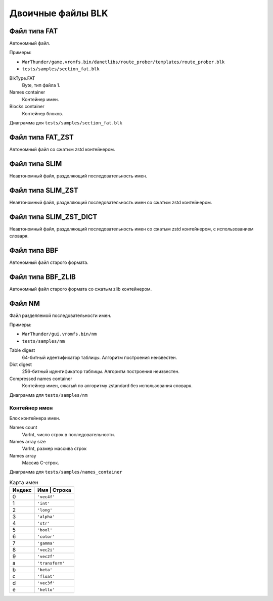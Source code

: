 ==================
Двоичные файлы BLK
==================

-------------
Файл типа FAT
-------------

Автономный файл.

Примеры:

* ``WarThunder/game.vromfs.bin/danetlibs/route_prober/templates/route_prober.blk``
* ``tests/samples/section_fat.blk``

.. drawio-image:: diagrams/section_fat.drawio

BlkType.FAT
    Byte, тип файла 1.

Names container
    Контейнер имен.

Blocks container
    Контейнер блоков.

Диаграмма для ``tests/samples/section_fat.blk``

.. drawio-image:: diagrams/section_fat_dump.drawio

-----------------
Файл типа FAT_ZST
-----------------

Автономный файл со сжатым zstd контейнером.

--------------
Файл типа SLIM
--------------

Неавтономный файл, разделяющий последовательность имен.

------------------
Файл типа SLIM_ZST
------------------

Неавтономный файл, разделяющий последовательность имен со сжатым zstd контейнером.

-----------------------
Файл типа SLIM_ZST_DICT
-----------------------

Неавтономный файл, разделяющий последовательность имен со сжатым zstd контейнером, с использованием словаря.

-------------
Файл типа BBF
-------------

Автономный файл старого формата.

------------------
Файл типа BBF_ZLIB
------------------

Автономный файл старого формата со сжатым zlib контейнером.

-------
Файл NM
-------

Файл разделяемой последовательности имен.

Примеры:

* ``WarThunder/gui.vromfs.bin/nm``
* ``tests/samples/nm``

.. drawio-image:: diagrams/nm.drawio

Table digest
    64-битный идентификатор таблицы. Алгоритм построения неизвестен.

Dict digest
    256-битный идентификатор таблицы. Алгоритм построения неизвестен.

Compressed names container
    Контейнер имен, сжатый по алгоритму zstandard без использования словаря.

Диаграмма для ``tests/samples/nm``

.. drawio-image:: diagrams/nm_dump.drawio


Контейнер имен
==============

Блок контейнера имен.

.. drawio-image:: diagrams/names_container.drawio

Names count
    VarInt, число строк в последовательности.

Names array size
    VarInt, размер массива строк

Names array
    Массив C-строк.

Диаграмма для ``tests/samples/names_container``

.. drawio-image:: diagrams/names_container_dump.drawio

.. list-table:: Карта имен
    :header-rows: 1
    :align: left

    * - Индекс
      - Имя | Строка
    * - 0
      - ``'vec4f'``
    * - 1
      - ``'int'``
    * - 2
      - ``'long'``
    * - 3
      - ``'alpha'``
    * - 4
      - ``'str'``
    * - 5
      - ``'bool'``
    * - 6
      - ``'color'``
    * - 7
      - ``'gamma'``
    * - 8
      - ``'vec2i'``
    * - 9
      - ``'vec2f'``
    * - a
      - ``'transform'``
    * - b
      - ``'beta'``
    * - c
      - ``'float'``
    * - d
      - ``'vec3f'``
    * - e
      - ``'hello'``



